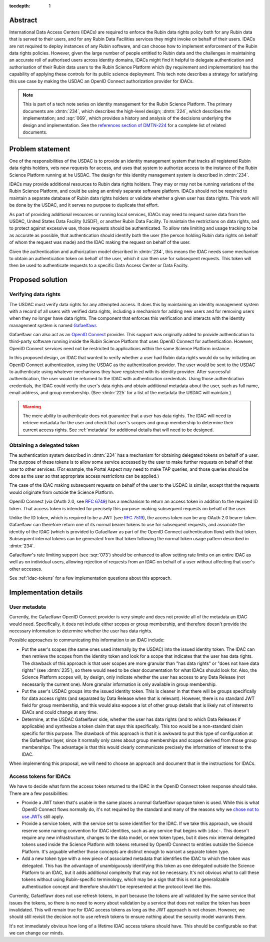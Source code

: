 :tocdepth: 1

Abstract
========

International Data Access Centers (IDACs) are required to enforce the Rubin data rights policy both for any Rubin data that is served to their users, and for any Rubin Data Facilities services they might invoke on behalf of their users.
IDACs are not required to deploy instances of any Rubin software, and can choose how to implement enforcement of the Rubin data rights policies. 
However, given the large number of people entitled to Rubin data and the challenges in maintaining an accurate roll of authorised users across identity domains, IDACs might find it helpful to delegate authentication and authorisation of their Rubin data users to the  Rubin Science Platform which (by requirement and implementation) has the capability of applying these controls for its public science deployment.
This tech note describes a strategy for satisfying this use case by making the USDAC an OpenID Connect authorization provider for IDACs.

.. note::

   This is part of a tech note series on identity management for the Rubin Science Platform.
   The primary documents are :dmtn:`234`, which describes the high-level design; :dmtn:`224`, which describes the implementation; and :sqr:`069`, which provides a history and analysis of the decisions underlying the design and implementation.
   See the `references section of DMTN-224 <https://dmtn-224.lsst.io/#references>`__ for a complete list of related documents.

.. _problem:

Problem statement
=================

One of the responsibilities of the USDAC is to provide an identity management system that tracks all registered Rubin data rights holders, vets new requests for access, and uses that system to authorize access to the instance of the Rubin Science Platform running at he USDAC.
The design for this identity management system is described in :dmtn:`234`.

IDACs may provide additional resources to Rubin data rights holders.
They may or may not be running variations of the Rubin Science Platform, and could be using an entirely separate software platform.
IDACs should not be required to maintain a separate database of Rubin data rights holders or validate whether a given user has data rights.
This work will be done by the USDAC, and it serves no purpose to duplicate that effort.

As part of providing additional resources or running local services, IDACs may need to request some data from the USDAC, United States Data Facility (USDF), or another Rubin Data Facility.
To maintain the restrictions on data rights, and to protect against excessive use, those requests should be authenticated.
To allow rate limiting and usage tracking to be as accurate as possible, that authentication should identify both the user (the person holding Rubin data rights on behalf of whom the request was made) and the IDAC making the request on behalf of the user.

Given the authentication and authorization model described in :dmtn:`234`, this means the IDAC needs some mechanism to obtain an authentication token on behalf of the user, which it can then use for subsequent requests.
This token will then be used to authenticate requests to a specific Data Access Center or Data Facilty.

Proposed solution
=================

Verifying data rights
---------------------

The USDAC must verify data rights for any attempted access.
It does this by maintaining an identity management system with a record of all users with verified data rights, including a mechanism for adding new users and for removing users when they no longer have data rights.
The component that enforces this verification and interacts with the identity management system is named Gafaelfawr_.

.. _Gafaelfawr: https://gafaelfawr.lsst.io/

Gafaelfawr can also act as an `OpenID Connect`_ provider.
This support was originally added to provide authentication to third-party software running inside the Rubin Science Platform that uses OpenID Connect for authentication.
However, OpenID Connect services need not be restricted to applications within the same Science Platform instance.

.. _OpenID Connect: https://openid.net/connect/

In this proposed design, an IDAC that wanted to verify whether a user had Rubin data rights would do so by initiating an OpenID Connect authentication, using the USDAC as the authentication provider.
The user would be sent to the USDAC to authenticate using whatever mechanisms they have registered with its identity provider.
After successful authentication, the user would be returned to the IDAC with authentication credentials.
Using those authentication credentials, the IDAC could verify the user's data rights and obtain additional metadata about the user, such as full name, email address, and group membership.
(See :dmtn:`225` for a list of the metadata the USDAC will maintain.)

.. warning::

   The mere ability to authenticate does not guarantee that a user has data rights.
   The IDAC will need to retrieve metadata for the user and check that user's scopes and group membership to determine their current access rights.
   See :ref:`metadata` for additional details that will need to be designed.

Obtaining a delegated token
---------------------------

The authentication system described in :dmtn:`234` has a mechanism for obtaining delegated tokens on behalf of a user.
The purpose of these tokens is to allow some service accessed by the user to make further requests on behalf of that user to other services.
(For example, the Portal Aspect may need to make TAP queries, and those queries should be done as the user so that appropriate access restrictions can be applied.)

The case of the IDAC making subsequent requests on behalf of the user to the USDAC is similar, except that the requests would originate from outside the Science Platform.

OpenID Connect (via OAuth 2.0, see :rfc:`6749`) has a mechanism to return an access token in addition to the required ID token.
That access token is intended for precisely this purpose: making subsequent requests on behalf of the user.

Unlike the ID token, which is required to be a JWT (see :rfc:`7519`), the access token can be any OAuth 2.0 bearer token.
Gafaelfawr can therefore return one of its normal bearer tokens to use for subsequent requests, and associate the identity of the IDAC (which is provided to Gafaelfawr as part of the OpenID Connect authentication flow) with that token.
Subsequent internal tokens can be generated from that token following the normal token usage pattern described in :dmtn:`234`.

Gafaelfawr's rate limiting support (see :sqr:`073`) should be enhanced to allow setting rate limits on an entire IDAC as well as on individual users, allowing rejection of requests from an IDAC on behalf of a user without affecting that user's other accesses.

See :ref:`idac-tokens` for a few implementation questions about this approach.

Implementation details
======================

.. _metadata:

User metadata
-------------

Currently, the Gafaelfawr OpenID Connect provider is very simple and does not provide all of the metadata an IDAC would need.
Specifically, it does not include either scopes or group membership, and therefore doesn't provide the necessary information to determine whether the user has data rights.

Possible approaches to communicating this information to an IDAC include:

- Put the user's scopes (the same ones used internally by the USDAC) into the issued identity token.
  The IDAC can then retrieve the scopes from the identity token and look for a scope that indicates that the user has data rights.
  The drawback of this approach is that user scopes are more granular than "has data rights" or "does not have data rights" (see :dmtn:`235`), so there would need to be clear documentation for what IDACs should look for.
  Also, the Science Platform scopes will, by design, only indicate whether the user has access to any Data Release (not necessarily the current one).
  More granular information is only available in group membership.

- Put the user's USDAC groups into the issued identity token.
  This is cleaner in that there will be groups specifically for data access rights (and separated by Data Release when that is relevant).
  However, there is no standard JWT field for group membership, and this would also expose a lot of other group details that is likely not of interest to IDACs and could change at any time.

- Determine, at the USDAC Gafaelfawr side, whether the user has data rights (and to which Data Releases if applicable) and synthesize a token claim that says this specifically.
  This too would be a non-standard claim specific for this purpose.
  The drawback of this approach is that it is awkward to put this type of configuration at the Gafaelfawr layer, since it normally only cares about group memberships and scopes derived from those group memberships.
  The advantage is that this would clearly communicate precisely the information of interest to the IDAC.

When implementing this proposal, we will need to choose an approach and document that in the instructions for IDACs.

.. _idac-tokens:

Access tokens for IDACs
-----------------------

We have to decide what form the access token returned to the IDAC in the OpenID Connect token response should take.
There are a few possibilities:

- Provide a JWT token that's usable in the same places a normal Gafaelfawr opaque token is used.
  While this is what OpenID Connect flows normally do, it's not required by the standard and many of the reasons why we `chose not to use JWTs <https://sqr-069.lsst.io/#token-format>`__ still apply.

- Provide a service token, with the service set to some identifier for the IDAC.
  If we take this approach, we should reserve some naming convention for IDAC identities, such as any service that begins with ``idac-``.
  This doesn't require any new infrastructure, changes to the data model, or new token types, but it does mix internal delegated tokens used inside the Science Platform with tokens returned by OpenID Connect to entities outside the Science Platform.
  It's arguable whether those concepts are distinct enough to warrant a separate token type.

- Add a new token type with a new piece of associated metadata that identifies the IDAC to which the token was delegated.
  This has the advantage of unambiguously identifying this token as one delegated outside the Science Platform to an IDAC, but it adds additional complexity that may not be necessary.
  It's not obvious what to call these tokens without using Rubin-specific terminology, which may be a sign that this is not a generalizable authentication concept and therefore shouldn't be represented at the protocol level like this.

Currently, Gafaelfawr does not use refresh tokens, in part because the tokens are all validated by the same service that issues the tokens, so there is no need to worry about validation by a service that does not realize the token has been invalidated.
This will remain true for IDAC access tokens as long as the JWT approach is not chosen.
However, we should still revisit the decision not to use refresh tokens to ensure nothing about the security model warrants them.

It's not immediately obvious how long of a lifetime IDAC access tokens should have.
This should be configurable so that we can change our minds.
